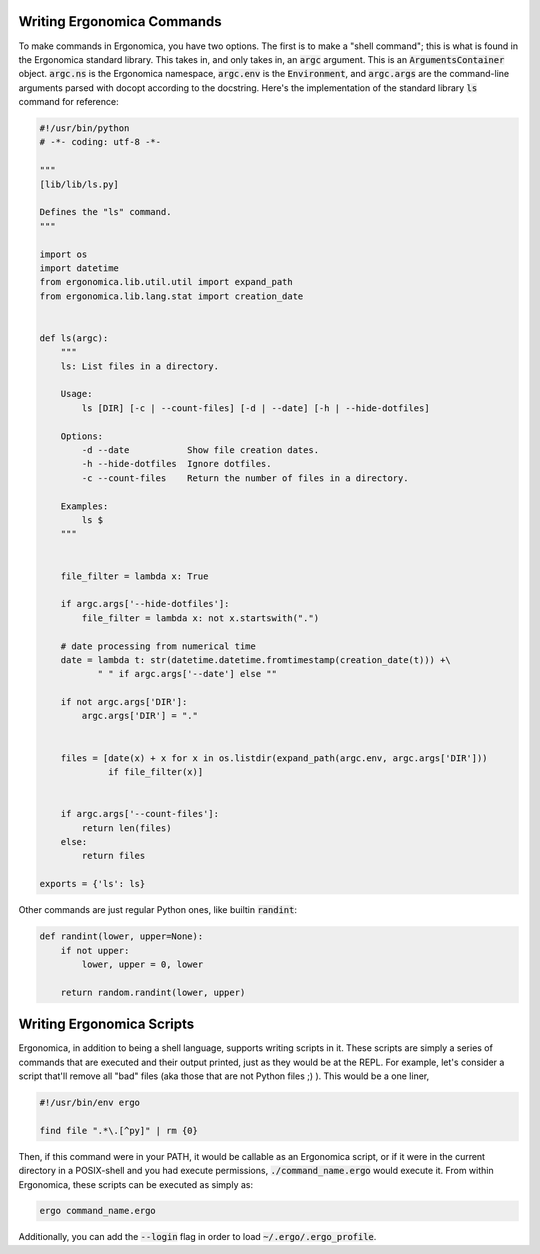 =============================
 Writing Ergonomica Commands
=============================

To make commands in Ergonomica, you have two options. The first is to make a "shell command"; this is what is found in the Ergonomica standard library. This takes in, and only takes in, an :code:`argc` argument. This is an :code:`ArgumentsContainer` object. :code:`argc.ns` is the Ergonomica namespace, :code:`argc.env` is the :code:`Environment`, and :code:`argc.args` are the command-line arguments parsed with docopt according to the docstring. Here's the implementation of the standard library :code:`ls` command for reference:

.. code:: python

   #!/usr/bin/python
   # -*- coding: utf-8 -*-
   
   """
   [lib/lib/ls.py]
   
   Defines the "ls" command.
   """
   
   import os
   import datetime
   from ergonomica.lib.util.util import expand_path
   from ergonomica.lib.lang.stat import creation_date
   
   
   def ls(argc):
       """
       ls: List files in a directory.
   
       Usage:
           ls [DIR] [-c | --count-files] [-d | --date] [-h | --hide-dotfiles]
   
       Options:
           -d --date           Show file creation dates.
           -h --hide-dotfiles  Ignore dotfiles.
           -c --count-files    Return the number of files in a directory.
       
       Examples:
           ls $ 
       """
   
   
       file_filter = lambda x: True
   
       if argc.args['--hide-dotfiles']:
           file_filter = lambda x: not x.startswith(".")
   
       # date processing from numerical time
       date = lambda t: str(datetime.datetime.fromtimestamp(creation_date(t))) +\
              " " if argc.args['--date'] else ""
   
       if not argc.args['DIR']:
           argc.args['DIR'] = "."
   
   
       files = [date(x) + x for x in os.listdir(expand_path(argc.env, argc.args['DIR']))
                if file_filter(x)]
       
   
       if argc.args['--count-files']:
           return len(files)
       else:
           return files
           
   exports = {'ls': ls}


Other commands are just regular Python ones, like builtin :code:`randint`:

.. code::

   def randint(lower, upper=None):
       if not upper:
           lower, upper = 0, lower
   
       return random.randint(lower, upper)
   

============================
 Writing Ergonomica Scripts
============================

Ergonomica, in addition to being a shell language, supports writing scripts in it. These scripts are simply a series of commands that are executed and their output printed, just as they would be at the REPL. For example, let's consider a script that'll remove all "bad" files (aka those that are not Python files ;) ). This would be a one liner,

.. code::

	#!/usr/bin/env ergo
	
	find file ".*\.[^py]" | rm {0}
	
Then, if this command were in your PATH, it would be callable as an Ergonomica script, or if it were in the current directory in a POSIX-shell and you had execute permissions, :code:`./command_name.ergo` would execute it. From within Ergonomica, these scripts can be executed as simply as:

.. code::

	ergo command_name.ergo
	
Additionally, you can add the :code:`--login` flag in order to load :code:`~/.ergo/.ergo_profile`.